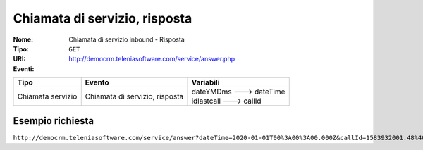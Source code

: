 ==============================
Chiamata di servizio, risposta
==============================

:Nome:
    Chiamata di servizio inbound - Risposta
:Tipo:
    ``GET``
:URI: http://democrm.teleniasoftware.com/service/answer.php
:Eventi:

+-------------------+--------------------------------+-------------------------+
| Tipo              | Evento                         | Variabili               |
+===================+================================+=========================+
| Chiamata servizio | Chiamata di servizio, risposta | dateYMDms ---> dateTime |
+                   +                                +-------------------------+
|                   |                                | idlastcall ---> callId  |
+-------------------+--------------------------------+-------------------------+

Esempio richiesta
=================

``http://democrm.teleniasoftware.com/service/answer?dateTime=2020-01-01T00%3A00%3A00.000Z&callId=1583932001.48%40d0834a2c15``